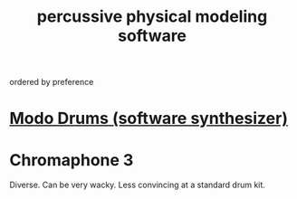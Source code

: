 :PROPERTIES:
:ID:       5f3ea5e8-ba24-430b-addc-0acd74dbfe52
:ROAM_ALIASES: "drum synth"
:END:
#+title: percussive physical modeling software
ordered by preference
* [[id:444e2bc9-79df-44c8-bafb-b4590fc1f8d0][Modo Drums (software synthesizer)]]
* Chromaphone 3
  Diverse. Can be very wacky.
  Less convincing at a standard drum kit.
